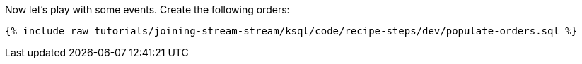 Now let's play with some events. Create the following orders:

+++++
<pre class="snippet"><code class="sql">{% include_raw tutorials/joining-stream-stream/ksql/code/recipe-steps/dev/populate-orders.sql %}</code></pre>
+++++
